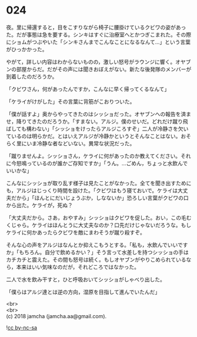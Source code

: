 #+OPTIONS: toc:nil
#+OPTIONS: \n:t

* 024

  夜。里に帰還すると，目をこすりながら椅子に腰掛けているクビワの姿があった。だが事態は急を要する。シンキはすぐに治療室へとかつぎこまれた。その際にショムがつぶやいた「シンキさんまでこんなことになるなんて…」という言葉がひっかかった。

  やがて，詳しい内容はわからないものの，激しい怒号がラウンジに響く。オヤブンの部屋からだ。だがその声には聞きおぼえがない。新たな後発隊のメンバーが到着したのだろうか。

  「クビワさん，何があったんですか，こんなに早く帰ってくるなんて」

  「ケライがけがした」その言葉に背筋がこおりついた。

  「僕が話すよ」奥からやってきたのはシッショだった。オヤブンへの報告を済ませ，降りてきたのだろうか。「すまない。アルジ。僕のせいだ。どれだけ蹴り飛ばしても構わない」「シッショをけったらアルジころすぞ」二人が冷静さを欠いているのは明らかだ。とはいえアルジが冷静かというとそんなことはない。おそらく里にいま冷静な者などいない。異常な状況だった。

  「蹴りませんよ。シッショさん，ケライに何があったのか教えてください。それに今怒鳴っているのが誰かご存知ですか」「うん。…ごめん，ちょっと水飲んでいいかな」

  こんなにシッショが取り乱す様子は見たことがなかった。全てを聞き出すためにも，アルジはじっくり時間を設けた。「クビワはもう寝ておいで。ケライは大丈夫だから」「ほんとにだいじょうぶか，しなないか」恐ろしい言葉がクビワの口から出た。ケライが，死ぬ？

  「大丈夫だから。さあ，おやすみ」シッショはクビワを促した。おい，この毛むくじゃら。ケライはほんとうに大丈夫なのか？口先だけじゃないだろうな。もしケライに何かあったらクビワを敵にまわそうが蹴り殺すぞ。

  そんな心の声をアルジはなんとか抑えこもうとする。「私も，水飲んでいいですか」「もちろん。自分で飲めるかい？」そう言って水差しを持つシッショの手はカチカチと震えた。その間も怒号は続く。もしオヤブンがやりこめられているなら，本来はいい気味なのだが，それどころではなかった。

  二人で水を飲み干すと，ひと呼吸おいてシッショがしゃべり出した。

  「僕らはアルジ達とは逆の方向，湿原を目指して進んでいたんだ」

  <br>
  <br>
  (c) 2018 jamcha (jamcha.aa@gmail.com).

  ![[https://i.creativecommons.org/l/by-nc-sa/4.0/88x31.png][cc by-nc-sa]]
